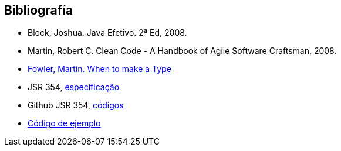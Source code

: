 
== Bibliografía

* Block, Joshua. Java Efetivo. 2ª Ed, 2008.
* Martin, Robert C. Clean Code - A Handbook of Agile Software Craftsman, 2008.
* http://martinfowler.com/ieeeSoftware/whenType.pdf[Fowler, Martin. When to make a Type]
* JSR 354, https://www.jcp.org/en/jsr/detail?id=354[especificação]
* Github JSR 354, https://github.com/JavaMoney[códigos]
* https://github.com/otaviojava/money-api-book-samples[Código de ejemplo]